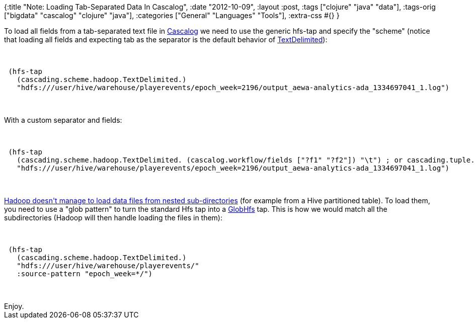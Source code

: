 {:title "Note: Loading Tab-Separated Data In Cascalog",
 :date "2012-10-09",
 :layout :post,
 :tags ["clojure" "java" "data"],
 :tags-orig ["bigdata" "cascalog" "clojure" "java"],
 :categories ["General" "Languages" "Tools"],
 :extra-css #{}
}

++++
To load all fields from a tab-separated text file in <a href="https://github.com/nathanmarz/cascalog/">Cascalog</a> we need to use the generic hfs-tap and specify the "scheme" (notice that loading all fields and expecting tab as the separator is the default behavior of <a href="https://docs.cascading.org/cascading/2.0/javadoc/cascading/scheme/hadoop/TextDelimited.html">TextDelimited</a>):<br><br><pre><code>
 (hfs-tap
   (cascading.scheme.hadoop.TextDelimited.)
   &quot;hdfs:///user/hive/warehouse/playerevents/epoch_week=2196/output_aewa-analytics-ada_1334697041_1.log&quot;)
</code></pre><br><br>With a custom separator and fields:<br><br><pre><code>
 (hfs-tap
   (cascading.scheme.hadoop.TextDelimited. (cascalog.workflow/fields [&quot;?f1&quot; &quot;?f2&quot;]) &quot;\t&quot;) ; or cascading.tuple.Fields/ALL inst. of (fields ...)
   &quot;hdfs:///user/hive/warehouse/playerevents/epoch_week=2196/output_aewa-analytics-ada_1334697041_1.log&quot;)
</code></pre><br><br><a href="https://docs.cascading.org/cascading/2.0/userguide/html/ch03s06.html">Hadoop doesn't manage to load data files from nested sub-directories</a> (for example from a Hive partitioned table). To load them, you need to use a "glob pattern" to turn the standard Hfs tap into a <a href="https://docs.cascading.org/cascading/2.0/javadoc/cascading/tap/hadoop/GlobHfs.html">GlobHfs</a> tap. This is how we would match all the subdirectories (Hadoop will then handle loading the files in them):<br><br><pre><code>
 (hfs-tap
   (cascading.scheme.hadoop.TextDelimited.)
   &quot;hdfs:///user/hive/warehouse/playerevents/&quot;
   :source-pattern &quot;epoch_week=*/&quot;)
</code></pre><br><br>Enjoy.
++++
